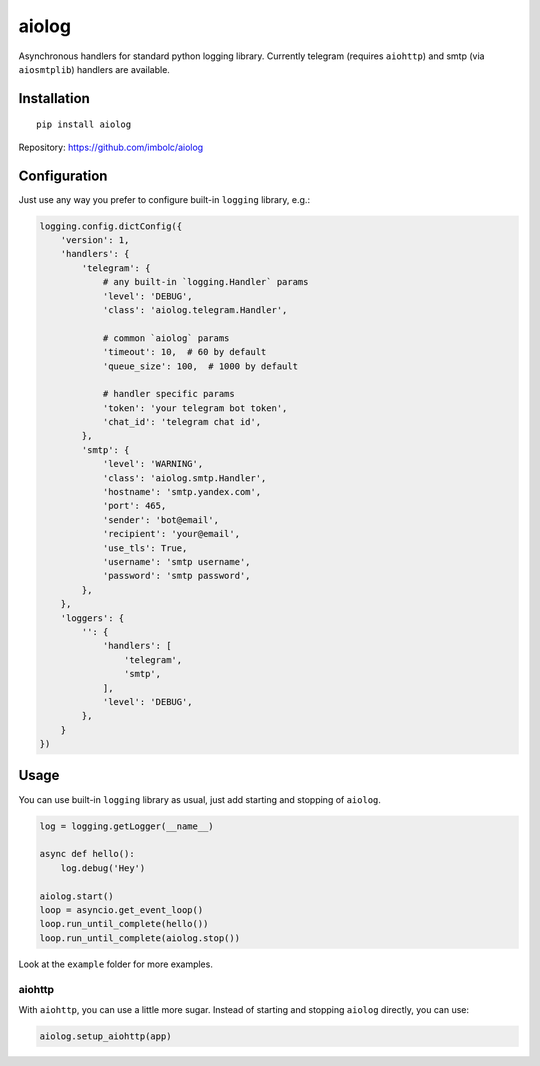 aiolog
======
Asynchronous handlers for standard python logging library.
Currently telegram (requires ``aiohttp``)
and smtp (via ``aiosmtplib``) handlers are available.


Installation
------------
::

    pip install aiolog

Repository: https://github.com/imbolc/aiolog


Configuration
-------------
Just use any way you prefer to configure built-in ``logging`` library, e.g.:

.. code-block:: python

    logging.config.dictConfig({
        'version': 1,
        'handlers': {
            'telegram': {
                # any built-in `logging.Handler` params
                'level': 'DEBUG',
                'class': 'aiolog.telegram.Handler',

                # common `aiolog` params
                'timeout': 10,  # 60 by default
                'queue_size': 100,  # 1000 by default

                # handler specific params
                'token': 'your telegram bot token',
                'chat_id': 'telegram chat id',
            },
            'smtp': {
                'level': 'WARNING',
                'class': 'aiolog.smtp.Handler',
                'hostname': 'smtp.yandex.com',
                'port': 465,
                'sender': 'bot@email',
                'recipient': 'your@email',
                'use_tls': True,
                'username': 'smtp username',
                'password': 'smtp password',
            },
        },
        'loggers': {
            '': {
                'handlers': [
                    'telegram',
                    'smtp',
                ],
                'level': 'DEBUG',
            },
        }
    })


Usage
-----
You can use built-in ``logging`` library as usual,
just add starting and stopping of ``aiolog``.

.. code-block:: python

    log = logging.getLogger(__name__)

    async def hello():
        log.debug('Hey')

    aiolog.start()
    loop = asyncio.get_event_loop()
    loop.run_until_complete(hello())
    loop.run_until_complete(aiolog.stop())


Look at the ``example`` folder for more examples.


aiohttp
^^^^^^^
With ``aiohttp``, you can use a little more sugar.
Instead of starting and stopping ``aiolog`` directly, you can use:

.. code-block:: python

    aiolog.setup_aiohttp(app)

